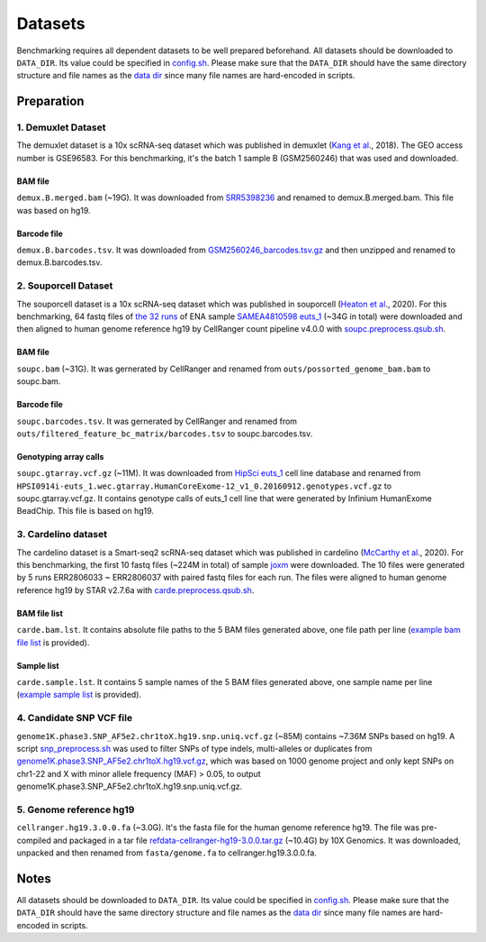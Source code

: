 
Datasets
========

Benchmarking requires all dependent datasets to be well prepared beforehand.
All datasets should be downloaded to ``DATA_DIR``. Its value could be specified
in `config.sh`_. Please make sure that the ``DATA_DIR`` should have the same 
directory structure and file names as the `data dir`_ since many file names 
are hard-encoded in scripts.

Preparation
-----------

1. Demuxlet Dataset
~~~~~~~~~~~~~~~~~~~

The demuxlet dataset is a 10x scRNA-seq dataset which was published in 
demuxlet (`Kang et al`_., 2018). The GEO access number is GSE96583. For this
benchmarking, it's the batch 1 sample B (GSM2560246) that was used and downloaded.

BAM file
++++++++

``demux.B.merged.bam`` (~19G). It was downloaded from `SRR5398236`_ and renamed to
demux.B.merged.bam. This file was based on hg19.

Barcode file
++++++++++++

``demux.B.barcodes.tsv``. It was downloaded from `GSM2560246_barcodes.tsv.gz`_ and
then unzipped and renamed to demux.B.barcodes.tsv.

.. _Kang et al: https://www.nature.com/articles/nbt.4042
.. _SRR5398236: https://sra-pub-src-1.s3.amazonaws.com/SRR5398236/B.merged.bam.1
.. _GSM2560246_barcodes.tsv.gz: https://www.ncbi.nlm.nih.gov/geo/download/?acc=GSM2560246&format=file&file=GSM2560246%5Fbarcodes%2Etsv%2Egz

2. Souporcell Dataset
~~~~~~~~~~~~~~~~~~~~~

The souporcell dataset is a 10x scRNA-seq dataset which was published in 
souporcell (`Heaton et al`_., 2020). For this benchmarking, 64 fastq files
of `the 32 runs`_ of ENA sample `SAMEA4810598 euts_1`_ (~34G in total) were
downloaded and then aligned to human genome reference hg19 by CellRanger 
count pipeline v4.0.0 with `soupc.preprocess.qsub.sh`_.

BAM file
++++++++

``soupc.bam`` (~31G). It was gernerated by CellRanger and renamed from 
``outs/possorted_genome_bam.bam`` to soupc.bam.

Barcode file
++++++++++++

``soupc.barcodes.tsv``. It was gernerated by CellRanger and renamed from
``outs/filtered_feature_bc_matrix/barcodes.tsv`` to soupc.barcodes.tsv.

Genotyping array calls
++++++++++++++++++++++

``soupc.gtarray.vcf.gz`` (~11M). It was downloaded from `HipSci euts_1`_ cell 
line database and renamed from
``HPSI0914i-euts_1.wec.gtarray.HumanCoreExome-12_v1_0.20160912.genotypes.vcf.gz``
to soupc.gtarray.vcf.gz. It contains genotype calls of euts_1 cell line that 
were generated by Infinium HumanExome BeadChip. This file is based on hg19.

.. _Heaton et al: https://www.nature.com/articles/s41592-020-0820-1
.. _the 32 runs: https://github.com/hxj5/csp-benchmark/blob/master/scripts/soupc.samples.lst
.. _SAMEA4810598 euts_1: https://www.ebi.ac.uk/ena/browser/view/SAMEA4810598
.. _soupc.preprocess.qsub.sh: https://github.com/hxj5/csp-benchmark/blob/master/scripts/soupc.preprocess.qsub.sh
.. _HipSci euts_1: https://www.ebi.ac.uk/ena/browser/view/ERZ368756

3. Cardelino dataset
~~~~~~~~~~~~~~~~~~~~

The cardelino dataset is a Smart-seq2 scRNA-seq dataset which was published in 
cardelino (`McCarthy et al`_., 2020). For this benchmarking, the first 10 fastq
files (~224M in total) of sample `joxm`_ were downloaded. The 10 files were 
generated by 5 runs ERR2806033 ~ ERR2806037 with paired fastq files for each run. 
The files were aligned to human genome reference hg19 by STAR v2.7.6a with
`carde.preprocess.qsub.sh`_.

BAM file list
+++++++++++++

``carde.bam.lst``. It contains absolute file paths to the 5 BAM files generated
above, one file path per line (`example bam file list`_ is provided).

Sample list
+++++++++++

``carde.sample.lst``. It contains 5 sample names of the 5 BAM files generated
above, one sample name per line (`example sample list`_ is provided).

.. _McCarthy et al: https://www.nature.com/articles/s41592-020-0766-3
.. _joxm: https://www.ebi.ac.uk/arrayexpress/experiments/E-MTAB-7167/samples/?full=true&s_sortby=col_42&s_sortorder=ascending&s_page=14&s_pagesize=100
.. _carde.preprocess.qsub.sh: https://github.com/hxj5/csp-benchmark/blob/master/scripts/carde.preprocess.qsub.sh
.. _example bam file list: https://github.com/hxj5/csp-benchmark/blob/master/data/cardelino/carde.bam.lst
.. _example sample list: https://github.com/hxj5/csp-benchmark/blob/master/data/cardelino/carde.sample.lst

4. Candidate SNP VCF file
~~~~~~~~~~~~~~~~~~~~~~~~~

``genome1K.phase3.SNP_AF5e2.chr1toX.hg19.snp.uniq.vcf.gz`` (~85M) contains
~7.36M SNPs based on hg19. A script `snp_preprocess.sh`_ was used to 
filter SNPs of type indels, multi-alleles or duplicates from 
`genome1K.phase3.SNP_AF5e2.chr1toX.hg19.vcf.gz`_, which was based on 
1000 genome project and only kept SNPs on chr1-22 and X with minor allele 
frequency (MAF) > 0.05, to output 
genome1K.phase3.SNP_AF5e2.chr1toX.hg19.snp.uniq.vcf.gz.

.. _snp_preprocess.sh: https://github.com/hxj5/csp-benchmark/blob/master/scripts/snp_preprocess.sh
.. _genome1K.phase3.SNP_AF5e2.chr1toX.hg19.vcf.gz: https://sourceforge.net/projects/cellsnp/files/SNPlist/

5. Genome reference hg19
~~~~~~~~~~~~~~~~~~~~~~~~

``cellranger.hg19.3.0.0.fa`` (~3.0G). It's the fasta file for the 
human genome reference hg19. The file was pre-compiled and packaged in
a tar file `refdata-cellranger-hg19-3.0.0.tar.gz`_ (~10.4G) by 
10X Genomics. It was downloaded, unpacked and then renamed from 
``fasta/genome.fa`` to cellranger.hg19.3.0.0.fa.

.. _refdata-cellranger-hg19-3.0.0.tar.gz: http://cf.10xgenomics.com/supp/cell-exp/refdata-cellranger-hg19-3.0.0.tar.gz

Notes
-----

All datasets should be downloaded to ``DATA_DIR``. Its value could be specified
in `config.sh`_. Please make sure that the ``DATA_DIR`` should have the same
directory structure and file names as the `data dir`_ since many file names
are hard-encoded in scripts.


.. _config.sh: https://github.com/hxj5/csp-benchmark/blob/master/config.sh
.. _data dir: https://github.com/hxj5/csp-benchmark/tree/master/data

